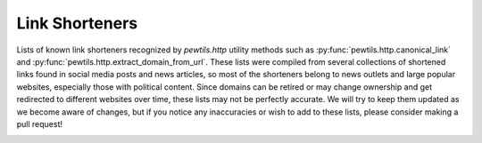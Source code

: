 .. _link_shorteners:

***************
Link Shorteners
***************

Lists of known link shorteners recognized by `pewtils.http` utility methods such \
as :py:func:`pewtils.http.canonical_link` and :py:func:`pewtils.http.extract_domain_from_url`. These lists were \
compiled from several collections of shortened links found in social media posts and news articles, so most of the \
shorteners belong to news outlets and large popular websites, especially those with political content. Since domains \
can be retired or may change ownership and get redirected to different websites over time, these lists may not \
be perfectly accurate. We will try to keep them updated as we become aware of changes, but if you notice any \
inaccuracies or wish to add to these lists, please consider making a pull request!

.. _gen_link_shorteners:
.. csv-table:: Generic Link Shorteners
   :file: ../pewtils/general_link_shorteners.csv
   :widths: 30
   :header-rows: 1

.. _vanity_link_shorteners:
.. csv-table:: Vanity Link Shorteners
   :file: ../pewtils/vanity_link_shorteners.csv
   :widths: 30, 30, 30
   :header-rows: 1
